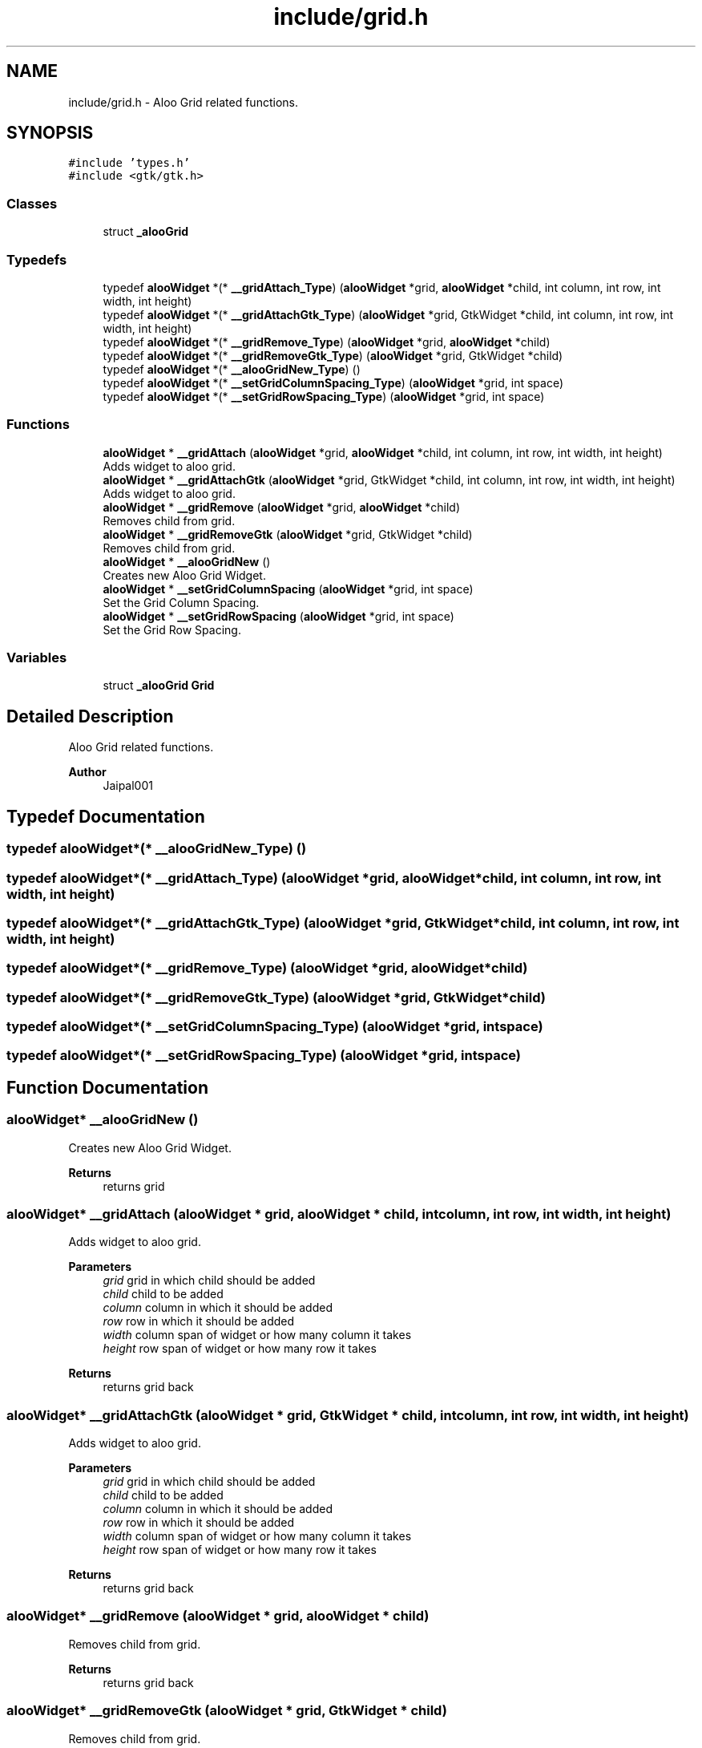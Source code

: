 .TH "include/grid.h" 3 "Sun Sep 1 2024" "Version 1.0" "Aloo" \" -*- nroff -*-
.ad l
.nh
.SH NAME
include/grid.h \- Aloo Grid related functions\&.  

.SH SYNOPSIS
.br
.PP
\fC#include 'types\&.h'\fP
.br
\fC#include <gtk/gtk\&.h>\fP
.br

.SS "Classes"

.in +1c
.ti -1c
.RI "struct \fB_alooGrid\fP"
.br
.in -1c
.SS "Typedefs"

.in +1c
.ti -1c
.RI "typedef \fBalooWidget\fP *(* \fB__gridAttach_Type\fP) (\fBalooWidget\fP *grid, \fBalooWidget\fP *child, int column, int row, int width, int height)"
.br
.ti -1c
.RI "typedef \fBalooWidget\fP *(* \fB__gridAttachGtk_Type\fP) (\fBalooWidget\fP *grid, GtkWidget *child, int column, int row, int width, int height)"
.br
.ti -1c
.RI "typedef \fBalooWidget\fP *(* \fB__gridRemove_Type\fP) (\fBalooWidget\fP *grid, \fBalooWidget\fP *child)"
.br
.ti -1c
.RI "typedef \fBalooWidget\fP *(* \fB__gridRemoveGtk_Type\fP) (\fBalooWidget\fP *grid, GtkWidget *child)"
.br
.ti -1c
.RI "typedef \fBalooWidget\fP *(* \fB__alooGridNew_Type\fP) ()"
.br
.ti -1c
.RI "typedef \fBalooWidget\fP *(* \fB__setGridColumnSpacing_Type\fP) (\fBalooWidget\fP *grid, int space)"
.br
.ti -1c
.RI "typedef \fBalooWidget\fP *(* \fB__setGridRowSpacing_Type\fP) (\fBalooWidget\fP *grid, int space)"
.br
.in -1c
.SS "Functions"

.in +1c
.ti -1c
.RI "\fBalooWidget\fP * \fB__gridAttach\fP (\fBalooWidget\fP *grid, \fBalooWidget\fP *child, int column, int row, int width, int height)"
.br
.RI "Adds widget to aloo grid\&. "
.ti -1c
.RI "\fBalooWidget\fP * \fB__gridAttachGtk\fP (\fBalooWidget\fP *grid, GtkWidget *child, int column, int row, int width, int height)"
.br
.RI "Adds widget to aloo grid\&. "
.ti -1c
.RI "\fBalooWidget\fP * \fB__gridRemove\fP (\fBalooWidget\fP *grid, \fBalooWidget\fP *child)"
.br
.RI "Removes child from grid\&. "
.ti -1c
.RI "\fBalooWidget\fP * \fB__gridRemoveGtk\fP (\fBalooWidget\fP *grid, GtkWidget *child)"
.br
.RI "Removes child from grid\&. "
.ti -1c
.RI "\fBalooWidget\fP * \fB__alooGridNew\fP ()"
.br
.RI "Creates new Aloo Grid Widget\&. "
.ti -1c
.RI "\fBalooWidget\fP * \fB__setGridColumnSpacing\fP (\fBalooWidget\fP *grid, int space)"
.br
.RI "Set the Grid Column Spacing\&. "
.ti -1c
.RI "\fBalooWidget\fP * \fB__setGridRowSpacing\fP (\fBalooWidget\fP *grid, int space)"
.br
.RI "Set the Grid Row Spacing\&. "
.in -1c
.SS "Variables"

.in +1c
.ti -1c
.RI "struct \fB_alooGrid\fP \fBGrid\fP"
.br
.in -1c
.SH "Detailed Description"
.PP 
Aloo Grid related functions\&. 


.PP
\fBAuthor\fP
.RS 4
Jaipal001 
.RE
.PP

.SH "Typedef Documentation"
.PP 
.SS "typedef \fBalooWidget\fP*(* __alooGridNew_Type) ()"

.SS "typedef \fBalooWidget\fP*(* __gridAttach_Type) (\fBalooWidget\fP *grid, \fBalooWidget\fP *child, int column, int row, int width, int height)"

.SS "typedef \fBalooWidget\fP*(* __gridAttachGtk_Type) (\fBalooWidget\fP *grid, GtkWidget *child, int column, int row, int width, int height)"

.SS "typedef \fBalooWidget\fP*(* __gridRemove_Type) (\fBalooWidget\fP *grid, \fBalooWidget\fP *child)"

.SS "typedef \fBalooWidget\fP*(* __gridRemoveGtk_Type) (\fBalooWidget\fP *grid, GtkWidget *child)"

.SS "typedef \fBalooWidget\fP*(* __setGridColumnSpacing_Type) (\fBalooWidget\fP *grid, int space)"

.SS "typedef \fBalooWidget\fP*(* __setGridRowSpacing_Type) (\fBalooWidget\fP *grid, int space)"

.SH "Function Documentation"
.PP 
.SS "\fBalooWidget\fP* __alooGridNew ()"

.PP
Creates new Aloo Grid Widget\&. 
.PP
\fBReturns\fP
.RS 4
returns grid 
.RE
.PP

.SS "\fBalooWidget\fP* __gridAttach (\fBalooWidget\fP * grid, \fBalooWidget\fP * child, int column, int row, int width, int height)"

.PP
Adds widget to aloo grid\&. 
.PP
\fBParameters\fP
.RS 4
\fIgrid\fP grid in which child should be added 
.br
\fIchild\fP child to be added 
.br
\fIcolumn\fP column in which it should be added 
.br
\fIrow\fP row in which it should be added 
.br
\fIwidth\fP column span of widget or how many column it takes 
.br
\fIheight\fP row span of widget or how many row it takes 
.RE
.PP
\fBReturns\fP
.RS 4
returns grid back 
.RE
.PP

.SS "\fBalooWidget\fP* __gridAttachGtk (\fBalooWidget\fP * grid, GtkWidget * child, int column, int row, int width, int height)"

.PP
Adds widget to aloo grid\&. 
.PP
\fBParameters\fP
.RS 4
\fIgrid\fP grid in which child should be added 
.br
\fIchild\fP child to be added 
.br
\fIcolumn\fP column in which it should be added 
.br
\fIrow\fP row in which it should be added 
.br
\fIwidth\fP column span of widget or how many column it takes 
.br
\fIheight\fP row span of widget or how many row it takes 
.RE
.PP
\fBReturns\fP
.RS 4
returns grid back 
.RE
.PP

.SS "\fBalooWidget\fP* __gridRemove (\fBalooWidget\fP * grid, \fBalooWidget\fP * child)"

.PP
Removes child from grid\&. 
.PP
\fBReturns\fP
.RS 4
returns grid back 
.RE
.PP

.SS "\fBalooWidget\fP* __gridRemoveGtk (\fBalooWidget\fP * grid, GtkWidget * child)"

.PP
Removes child from grid\&. 
.PP
\fBReturns\fP
.RS 4
returns grid back 
.RE
.PP

.SS "\fBalooWidget\fP* __setGridColumnSpacing (\fBalooWidget\fP * grid, int space)"

.PP
Set the Grid Column Spacing\&. 
.SS "\fBalooWidget\fP* __setGridRowSpacing (\fBalooWidget\fP * grid, int space)"

.PP
Set the Grid Row Spacing\&. 
.SH "Variable Documentation"
.PP 
.SS "struct \fB_alooGrid\fP Grid\fC [extern]\fP"

.SH "Author"
.PP 
Generated automatically by Doxygen for Aloo from the source code\&.
